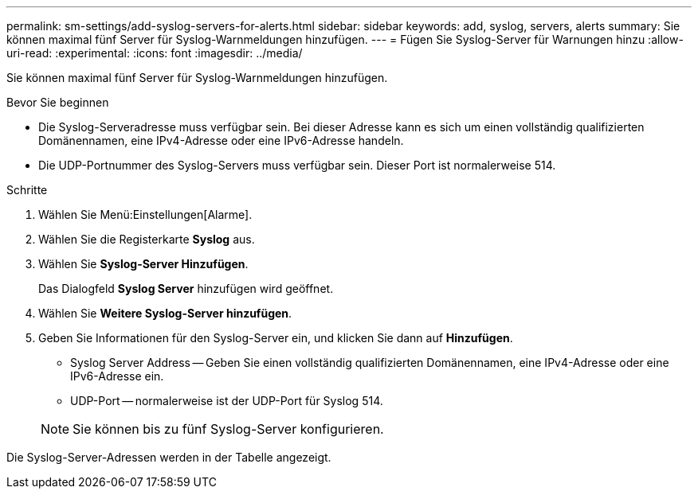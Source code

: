 ---
permalink: sm-settings/add-syslog-servers-for-alerts.html 
sidebar: sidebar 
keywords: add, syslog, servers, alerts 
summary: Sie können maximal fünf Server für Syslog-Warnmeldungen hinzufügen. 
---
= Fügen Sie Syslog-Server für Warnungen hinzu
:allow-uri-read: 
:experimental: 
:icons: font
:imagesdir: ../media/


[role="lead"]
Sie können maximal fünf Server für Syslog-Warnmeldungen hinzufügen.

.Bevor Sie beginnen
* Die Syslog-Serveradresse muss verfügbar sein. Bei dieser Adresse kann es sich um einen vollständig qualifizierten Domänennamen, eine IPv4-Adresse oder eine IPv6-Adresse handeln.
* Die UDP-Portnummer des Syslog-Servers muss verfügbar sein. Dieser Port ist normalerweise 514.


.Schritte
. Wählen Sie Menü:Einstellungen[Alarme].
. Wählen Sie die Registerkarte *Syslog* aus.
. Wählen Sie *Syslog-Server Hinzufügen*.
+
Das Dialogfeld *Syslog Server* hinzufügen wird geöffnet.

. Wählen Sie *Weitere Syslog-Server hinzufügen*.
. Geben Sie Informationen für den Syslog-Server ein, und klicken Sie dann auf *Hinzufügen*.
+
** Syslog Server Address -- Geben Sie einen vollständig qualifizierten Domänennamen, eine IPv4-Adresse oder eine IPv6-Adresse ein.
** UDP-Port -- normalerweise ist der UDP-Port für Syslog 514.


+
[NOTE]
====
Sie können bis zu fünf Syslog-Server konfigurieren.

====


Die Syslog-Server-Adressen werden in der Tabelle angezeigt.
